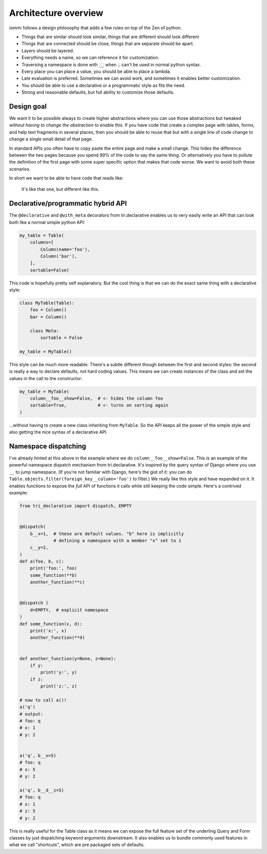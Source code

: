 Architecture overview
=====================

iommi follows a design philosophy that adds a few rules on top of the Zen of python.

* Things that are similar should look similar, things that are different should look different
* Things that are connected should be close, things that are separate should be apart.
* Layers should be layered.
* Everything needs a name, so we can reference it for customization.
* Traversing a namespace is done with :code:`__` when :code:`.` can't be used in normal python syntax.
* Every place you can place a value, you should be able to place a lambda.
* Late evaluation is preferred. Sometimes we can avoid work, and sometimes it enables better customization.
* You should be able to use a declarative or a programmatic style as fits the need.
* Strong and reasonable defaults, but full ability to customize those defaults.


Design goal
-----------

We want it to be possible always to create higher abstractions where you can use those
abstractions but tweaked *without having to change the abstraction to enable this*. If
you have code that create a complex page with tables, forms, and help text fragments in
several places, then you should be able to reuse that but with a single line of code
change to change a single small detail of that page.

In standard APIs you often have to
copy paste the entire page and make a small change. This hides the difference between
the two pages because you spend 99% of the code to say the same thing. Or alternatively
you have to pollute the definition of the first page with some super specific option
that makes that code worse. We want to avoid both these scenarios.

In short we want to be able to have code that reads like:

    It's like that one, but different like this.


Declarative/programmatic hybrid API
-----------------------------------

The ``@declarative`` and ``@with_meta``
decorators from tri.declarative enables us to very easily write an API
that can look both like a normal simple python API:

.. code:: python

    my_table = Table(
        columns=[
            Column(name='foo'),
            Column('bar'),
        ],
        sortable=False)

This code is hopefully pretty self explanatory. But the cool thing is
that we can do the exact same thing with a declarative style:

.. code:: python

    class MyTable(Table):
        foo = Column()
        bar = Column()

        class Meta:
            sortable = False

    my_table = MyTable()

This style can be much more readable. There's a subtle different though
between the first and second styles: the second is really a way to
declare defaults, not hard coding values. This means we can create
instances of the class and set the values in the call to the
constructor:

.. code:: python

    my_table = MyTable(
        column__foo__show=False,  # <- hides the column foo
        sortable=True,            # <- turns on sorting again
    )

...without having to create a new class inheriting from ``MyTable``. So
the API keeps all the power of the simple style and also getting the
nice syntax of a declarative API.

Namespace dispatching
---------------------

I've already hinted at this above in the example where we do
``column__foo__show=False``. This is an example of the powerful
namespace dispatch mechanism from tri.declarative. It's inspired by the
query syntax of Django where you use ``__`` to jump namespace. (If
you're not familiar with Django, here's the gist of it: you can do
``Table.objects.filter(foreign_key__column='foo')``
to filter.) We really like this style and have expanded on it. It
enables functions to expose the *full* API of functions it calls while
still keeping the code simple. Here's a contrived example:

.. code:: python

    from tri_declarative import dispatch, EMPTY


    @dispatch(
        b__x=1,  # these are default values. "b" here is implicitly
                 # defining a namespace with a member "x" set to 1
        c__y=2,
    )
    def a(foo, b, c):
        print('foo:', foo)
        some_function(**b)
        another_function(**c)


    @dispatch (
        d=EMPTY,  # explicit namespace
    )
    def some_function(x, d):
        print('x:', x)
        another_function(**d)


    def another_function(y=None, z=None):
        if y:
            print('y:', y)
        if z:
            print('z:', z)

    # now to call a()!
    a('q')
    # output:
    # foo: q
    # x: 1
    # y: 2


    a('q', b__x=5)
    # foo: q
    # x: 5
    # y: 2

    a('q', b__d__z=5)
    # foo: q
    # x: 1
    # z: 5
    # y: 2

This is really useful for the Table class as it means we can expose the full
feature set of the underling Query and Form classes by just
dispatching keyword arguments downstream. It also enables us to bundle
commonly used features in what we call "shortcuts", which are pre
packaged sets of defaults.
